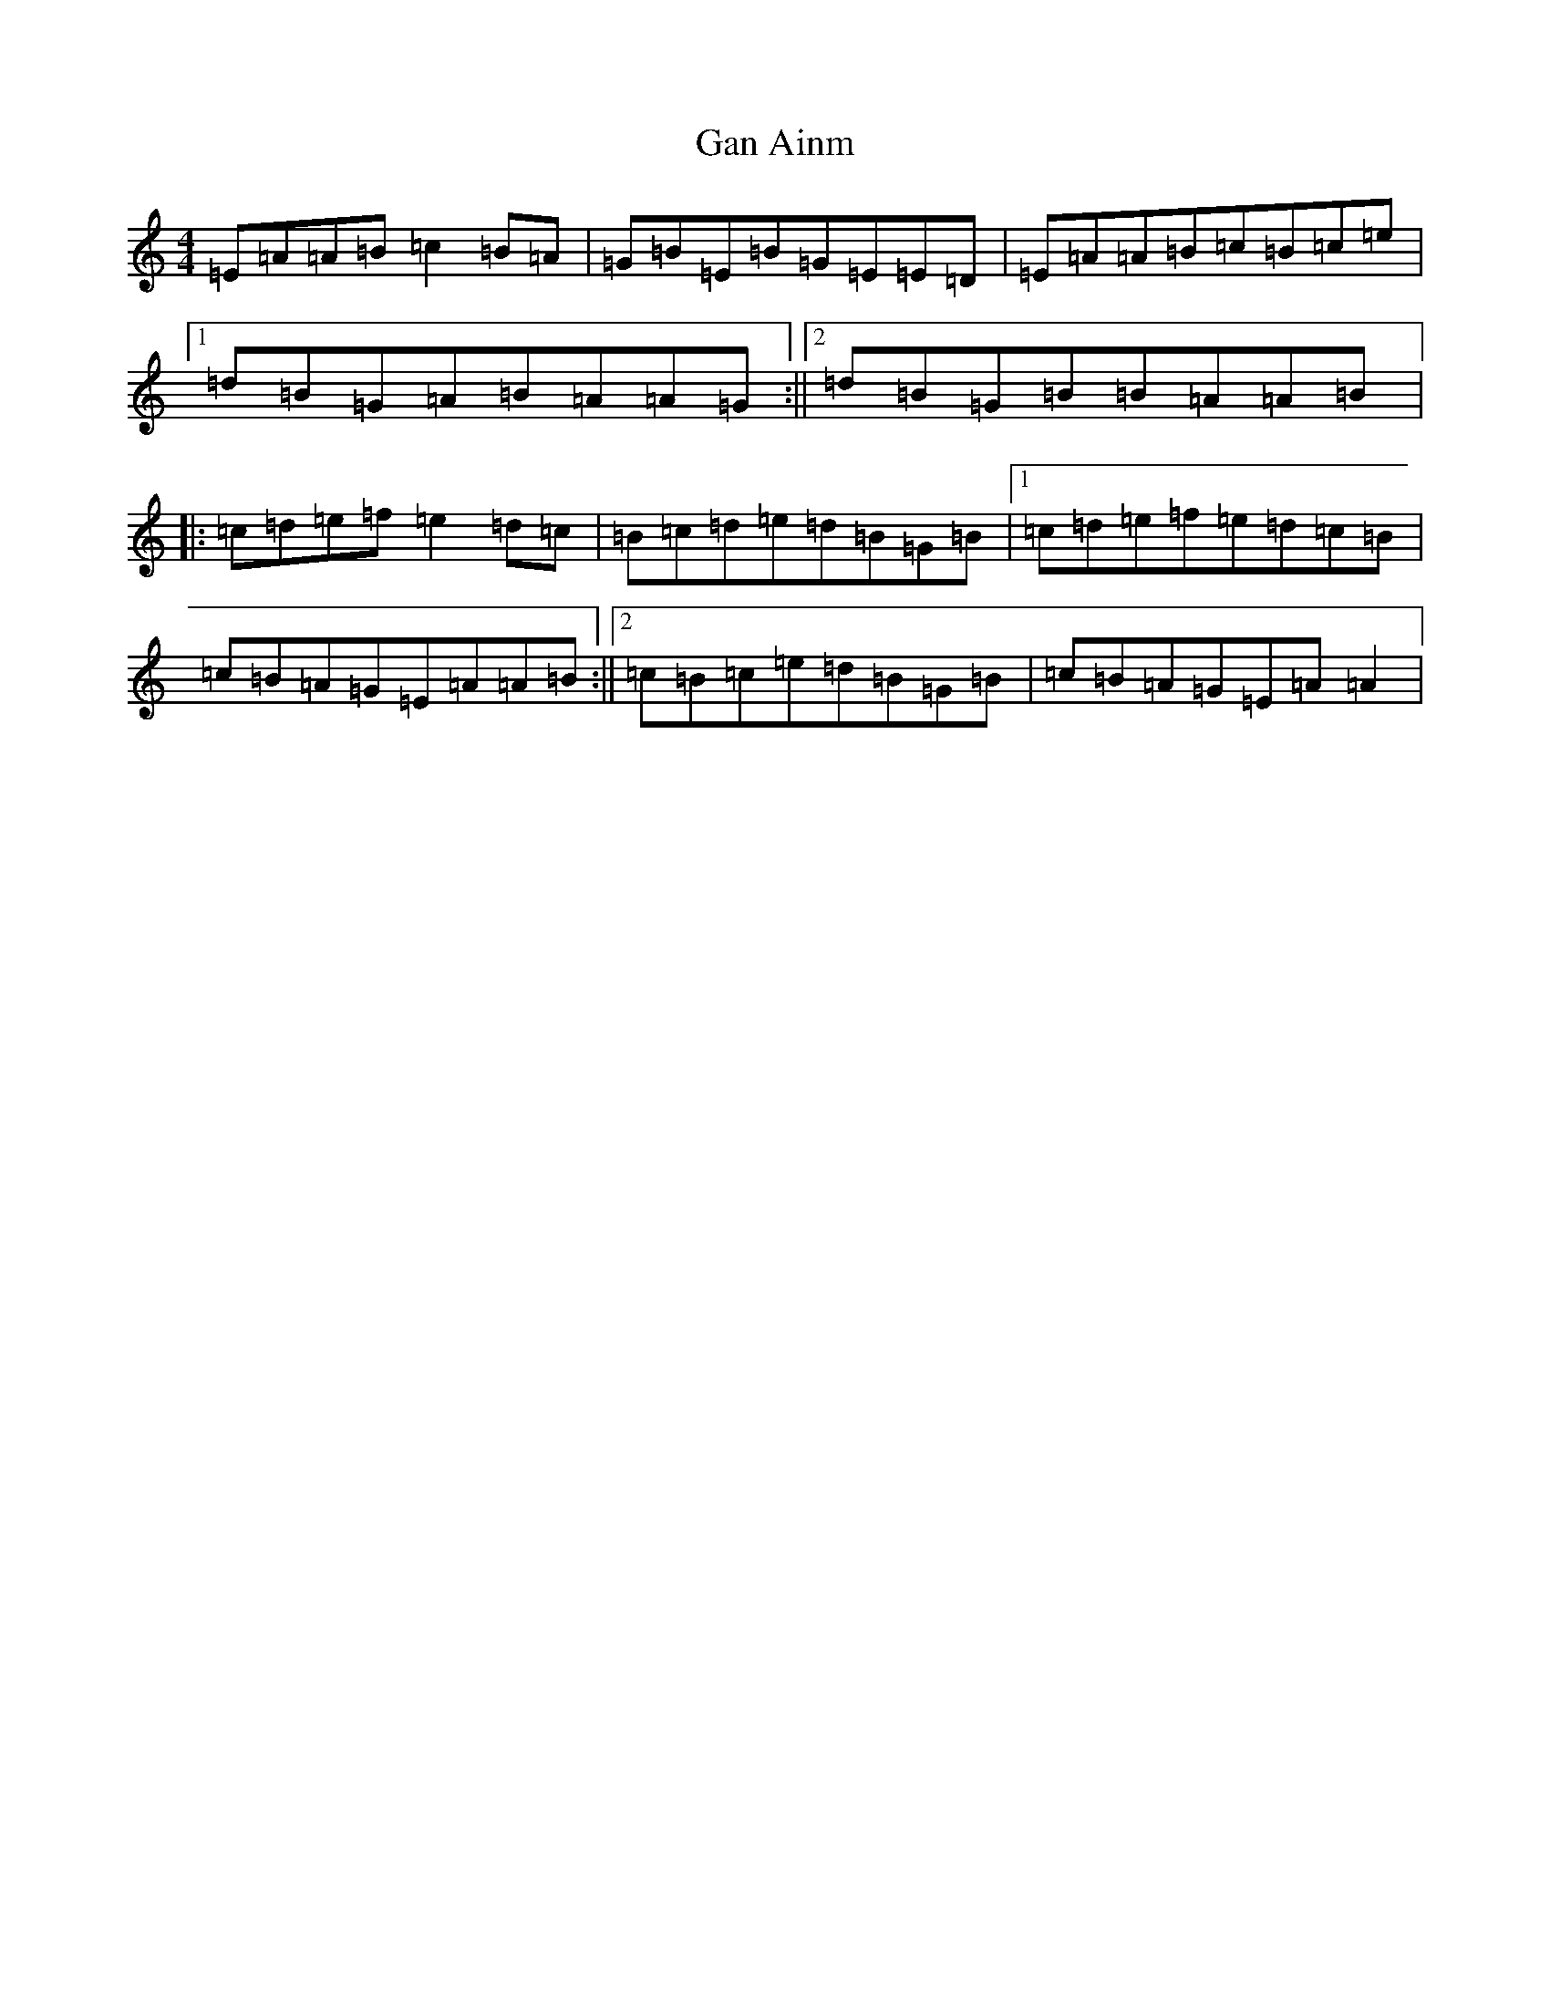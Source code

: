 X: 2676
T: Gan Ainm
S: https://thesession.org/tunes/10983#setting10983
Z: G Major
R: barndance
M:4/4
L:1/8
K: C Major
=E=A=A=B=c2=B=A|=G=B=E=B=G=E=E=D|=E=A=A=B=c=B=c=e|1=d=B=G=A=B=A=A=G:||2=d=B=G=B=B=A=A=B|:=c=d=e=f=e2=d=c|=B=c=d=e=d=B=G=B|1=c=d=e=f=e=d=c=B|=c=B=A=G=E=A=A=B:||2=c=B=c=e=d=B=G=B|=c=B=A=G=E=A=A2|